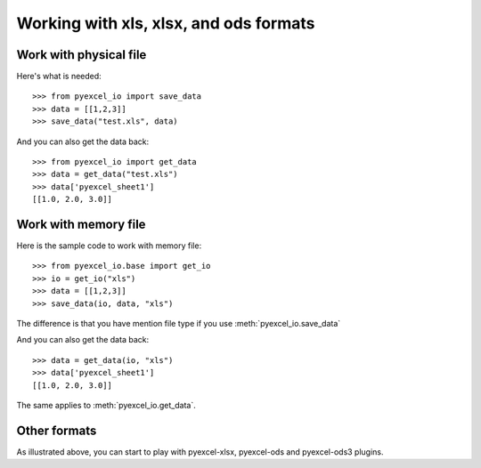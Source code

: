 Working with xls, xlsx, and ods formats
================================================================================

Work with physical file
-----------------------------------------------------------------------------

Here's what is needed::

    >>> from pyexcel_io import save_data
    >>> data = [[1,2,3]]
    >>> save_data("test.xls", data)

And you can also get the data back::

    >>> from pyexcel_io import get_data
    >>> data = get_data("test.xls")
    >>> data['pyexcel_sheet1']
    [[1.0, 2.0, 3.0]]


Work with memory file
-----------------------------------------------------------------------------

Here is the sample code to work with memory file::

    >>> from pyexcel_io.base import get_io
    >>> io = get_io("xls")
    >>> data = [[1,2,3]]
    >>> save_data(io, data, "xls")

The difference is that you have mention file type if you use :meth:`pyexcel_io.save_data`

And you can also get the data back::

    >>> data = get_data(io, "xls") 
    >>> data['pyexcel_sheet1']
    [[1.0, 2.0, 3.0]]

The same applies to :meth:`pyexcel_io.get_data`.


Other formats
-----------------------------------------------------------------------------

As illustrated above, you can start to play with pyexcel-xlsx, pyexcel-ods and
pyexcel-ods3 plugins.

.. testcode::
   :hide:

   >>> import os
   >>> os.unlink("test.xls")
